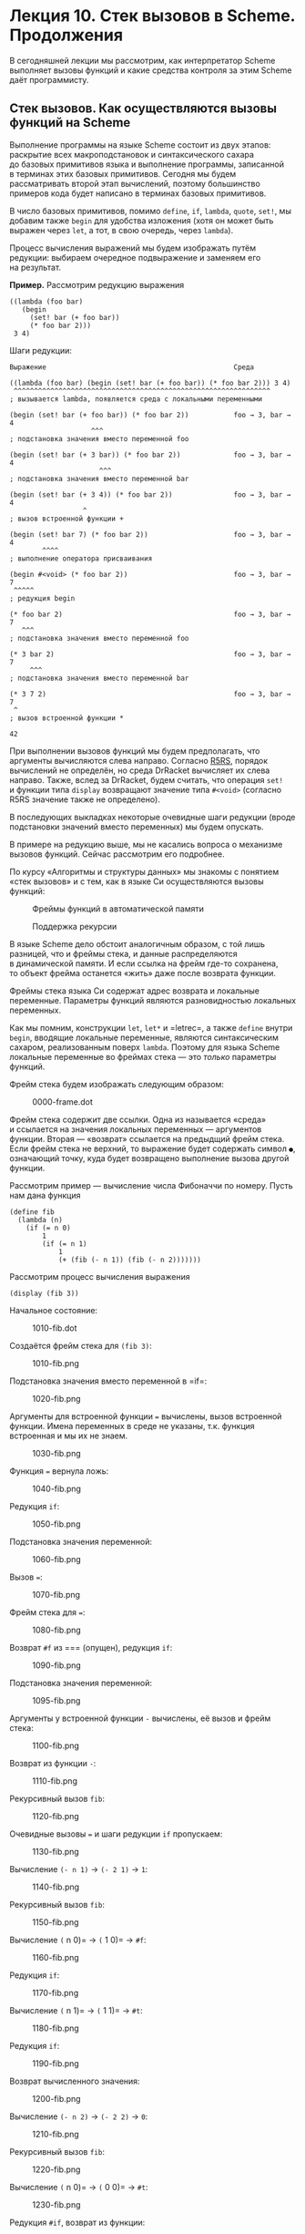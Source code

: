 * Лекция 10. Стек вызовов в Scheme. Продолжения
  :PROPERTIES:
  :CUSTOM_ID: лекция-10.-стек-вызовов-в-scheme.-продолжения
  :END:
В сегодняшней лекции мы рассмотрим, как интерпретатор Scheme выполняет
вызовы функций и какие средства контроля за этим Scheme даёт
программисту.

** Стек вызовов. Как осуществляются вызовы функций на Scheme
   :PROPERTIES:
   :CUSTOM_ID: стек-вызовов.-как-осуществляются-вызовы-функций-на-scheme
   :END:
Выполнение программы на языке Scheme состоит из двух этапов: раскрытие
всех макроподстановок и синтаксического сахара до базовых примитивов
языка и выполнение программы, записанной в терминах этих базовых
примитивов. Сегодня мы будем рассматривать второй этап вычислений,
поэтому большинство примеров кода будет написано в терминах базовых
примитивов.

В число базовых примитивов, помимо =define=, =if=, =lambda=, =quote=,
=set!=, мы добавим также =begin= для удобства изложения (хотя он может
быть выражен через =let=, а тот, в свою очередь, через =lambda=).

Процесс вычисления выражений мы будем изображать путём редукции:
выбираем очередное подвыражение и заменяем его на результат.

*Пример.* Рассмотрим редукцию выражения

#+begin_example
  ((lambda (foo bar)
     (begin
       (set! bar (+ foo bar))
       (* foo bar 2)))
   3 4)
#+end_example

Шаги редукции:

#+begin_example
  Выражение                                              Среда

  ((lambda (foo bar) (begin (set! bar (+ foo bar)) (* foo bar 2))) 3 4)
   ^^^^^^^^^^^^^^^^^^^^^^^^^^^^^^^^^^^^^^^^^^^^^^^^^^^^^^^^^^^^^^^
  ; вызывается lambda, появляется среда с локальными переменными

  (begin (set! bar (+ foo bar)) (* foo bar 2))           foo → 3, bar → 4
                      ^^^
  ; подстановка значения вместо переменной foo

  (begin (set! bar (+ 3 bar)) (* foo bar 2))             foo → 3, bar → 4
                        ^^^
  ; подстановка значения вместо переменной bar

  (begin (set! bar (+ 3 4)) (* foo bar 2))               foo → 3, bar → 4
                    ^
  ; вызов встроенной функции +

  (begin (set! bar 7) (* foo bar 2))                     foo → 3, bar → 4
          ^^^^
  ; выполнение оператора присваивания

  (begin #<void> (* foo bar 2))                          foo → 3, bar → 7
   ^^^^^
  ; редукция begin

  (* foo bar 2)                                          foo → 3, bar → 7
     ^^^
  ; подстановка значения вместо переменной foo

  (* 3 bar 2)                                            foo → 3, bar → 7
       ^^^
  ; подстановка значения вместо переменной bar

  (* 3 7 2)                                              foo → 3, bar → 7
   ^
  ; вызов встроенной функции *

  42
#+end_example

При выполнении вызовов функций мы будем предполагать, что аргументы
вычисляются слева направо. Согласно [[file:r5rs.pdf][R5RS]], порядок
вычислений не определён, но среда DrRacket вычисляет их слева направо.
Также, вслед за DrRacket, будем считать, что операция =set!= и функции
типа =display= возвращают значение типа =#<void>= (согласно R5RS
значение также не определено).

В последующих выкладках некоторые очевидные шаги редукции (вроде
подстановки значений вместо переменных) мы будем опускать.

В примере на редукцию выше, мы не касались вопроса о механизме вызовов
функций. Сейчас рассмотрим его подробнее.

По курсу «Алгоритмы и структуры данных» мы знакомы с понятием «стек
вызовов» и с тем, как в языке Си осуществляются вызовы функций:

#+caption: Фреймы функций в автоматической памяти
[[file:pics/module_clang-15.png]]

#+caption: Поддержка рекурсии
[[file:pics/module_clang-16.png]]

В языке Scheme дело обстоит аналогичным образом, с той лишь разницей,
что и фреймы стека, и данные распределяются в динамической памяти.
И если ссылка на фрейм где-то сохранена, то объект фрейма останется
«жить» даже после возврата функции.

Фреймы стека языка Си содержат адрес возврата и локальные переменные.
Параметры функций являются разновидностью локальных переменных.

Как мы помним, конструкции =let=, =let*= и =letrec=, а также =define=
внутри =begin=, вводящие локальные переменные, являются синтаксическим
сахаром, реализованным поверх =lambda=. Поэтому для языка Scheme
локальные переменные во фреймах стека --- это /только/ параметры
функций.

Фрейм стека будем изображать следующим образом:

#+caption: 0000-frame.dot
[[file:pics/gen/0000-frame.png]]

Фрейм стека содержит две ссылки. Одна из называется «среда» и ссылается
на значения локальных переменных --- аргументов функции. Вторая ---
«возврат» ссылается на предыдщий фрейм стека. Если фрейм стека
не верхний, то выражение будет содержать символ =●=, означающий точку,
куда будет возвращено выполнение вызова другой функции.

Рассмотрим пример --- вычисление числа Фибоначчи по номеру. Пусть нам
дана функция

#+begin_example
  (define fib
    (lambda (n)
      (if (= n 0)
          1
          (if (= n 1)
              1
              (+ (fib (- n 1)) (fib (- n 2)))))))
#+end_example

Рассмотрим процесс вычисления выражения

#+begin_example
  (display (fib 3))
#+end_example

Начальное состояние:

#+caption: 1010-fib.dot
[[file:pics/gen/1010-fib.png]]

Создаётся фрейм стека для =(fib 3)=:

#+caption: 1010-fib.png
[[file:pics/gen/1010-fib.png]]

Подстановка значения вместо переменной в =if=:

#+caption: 1020-fib.png
[[file:pics/gen/1020-fib.png]]

Аргументы для встроенной функции === вычислены, вызов встроенной
функции. Имена переменных в среде не указаны, т.к. функция встроенная
и мы их не знаем.

#+caption: 1030-fib.png
[[file:pics/gen/1030-fib.png]]

Функция === вернула ложь:

#+caption: 1040-fib.png
[[file:pics/gen/1040-fib.png]]

Редукция =if=:

#+caption: 1050-fib.png
[[file:pics/gen/1050-fib.png]]

Подстановка значения переменной:

#+caption: 1060-fib.png
[[file:pics/gen/1060-fib.png]]

Вызов ===:

#+caption: 1070-fib.png
[[file:pics/gen/1070-fib.png]]

Фрейм стека для ===:

#+caption: 1080-fib.png
[[file:pics/gen/1080-fib.png]]

Возврат =#f= из === (опущен), редукция =if=:

#+caption: 1090-fib.png
[[file:pics/gen/1090-fib.png]]

Подстановка значения переменной:

#+caption: 1095-fib.png
[[file:pics/gen/1095-fib.png]]

Аргументы у встроенной функции =-= вычислены, её вызов и фрейм стека:

#+caption: 1100-fib.png
[[file:pics/gen/1100-fib.png]]

Возврат из функции =-=:

#+caption: 1110-fib.png
[[file:pics/gen/1110-fib.png]]

Рекурсивный вызов =fib=:

#+caption: 1120-fib.png
[[file:pics/gen/1120-fib.png]]

Очевидные вызовы === и шаги редукции =if= пропускаем:

#+caption: 1130-fib.png
[[file:pics/gen/1130-fib.png]]

Вычисление =(- n 1)= → =(- 2 1)= → =1=:

#+caption: 1140-fib.png
[[file:pics/gen/1140-fib.png]]

Рекурсивный вызов =fib=:

#+caption: 1150-fib.png
[[file:pics/gen/1150-fib.png]]

Вычисление =(= n 0)= → =(= 1 0)= → =#f=:

#+caption: 1160-fib.png
[[file:pics/gen/1160-fib.png]]

Редукция =if=:

#+caption: 1170-fib.png
[[file:pics/gen/1170-fib.png]]

Вычисление =(= n 1)= → =(= 1 1)= → =#t=:

#+caption: 1180-fib.png
[[file:pics/gen/1180-fib.png]]

Редукция =if=:

#+caption: 1190-fib.png
[[file:pics/gen/1190-fib.png]]

Возврат вычисленного значения:

#+caption: 1200-fib.png
[[file:pics/gen/1200-fib.png]]

Вычисление =(- n 2)= → =(- 2 2)= → =0=:

#+caption: 1210-fib.png
[[file:pics/gen/1210-fib.png]]

Рекурсивный вызов =fib=:

#+caption: 1220-fib.png
[[file:pics/gen/1220-fib.png]]

Вычисление =(= n 0)= → =(= 0 0)= → =#t=:

#+caption: 1230-fib.png
[[file:pics/gen/1230-fib.png]]

Редукция =#if=, возврат из функции:

#+caption: 1240-fib.png
[[file:pics/gen/1240-fib.png]]

Вычисление =(+ 1 1)= → =2=:

#+caption: 1250-fib.png
[[file:pics/gen/1250-fib.png]]

Возврат из функции:

#+caption: 1260-fib.png
[[file:pics/gen/1260-fib.png]]

** Рисунки «на доске»
   :PROPERTIES:
   :CUSTOM_ID: рисунки-на-доске
   :END:
#+caption: 1.jpg
[[file:pics/scan/1.jpg]]

#+caption: 2.jpg
[[file:pics/scan/2.jpg]]

#+caption: 3.jpg
[[file:pics/scan/3.jpg]]

#+caption: 4.jpg
[[file:pics/scan/4.jpg]]

#+caption: 5.jpg
[[file:pics/scan/5.jpg]]

#+caption: 6.jpg
[[file:pics/scan/6.jpg]]

#+caption: 7.jpg
[[file:pics/scan/7.jpg]]

#+caption: 8.jpg
[[file:pics/scan/8.jpg]]

#+caption: 9.jpg
[[file:pics/scan/9.jpg]]

#+caption: 10.jpg
[[file:pics/scan/10.jpg]]

#+caption: 11.jpg
[[file:pics/scan/11.jpg]]

#+caption: 12.jpg
[[file:pics/scan/12.jpg]]

#+caption: 13.jpg
[[file:pics/scan/13.jpg]]

#+caption: 14.jpg
[[file:pics/scan/14.jpg]]

#+caption: 15.jpg
[[file:pics/scan/15.jpg]]

#+caption: 16.jpg
[[file:pics/scan/16.jpg]]

#+caption: 17.jpg
[[file:pics/scan/17.jpg]]

#+caption: 18.jpg
[[file:pics/scan/18.jpg]]
